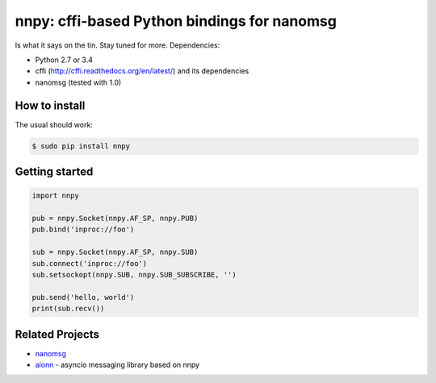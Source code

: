 nnpy: cffi-based Python bindings for nanomsg
============================================

Is what it says on the tin. Stay tuned for more. Dependencies:

- Python 2.7 or 3.4
- cffi (http://cffi.readthedocs.org/en/latest/) and its dependencies
- nanomsg (tested with 1.0)

How to install
--------------

The usual should work:

.. code-block:: shell

   $ sudo pip install nnpy

Getting started
---------------

.. code-block:: python
   
   import nnpy
   
   pub = nnpy.Socket(nnpy.AF_SP, nnpy.PUB)
   pub.bind('inproc://foo')
   
   sub = nnpy.Socket(nnpy.AF_SP, nnpy.SUB)
   sub.connect('inproc://foo')
   sub.setsockopt(nnpy.SUB, nnpy.SUB_SUBSCRIBE, '')
   
   pub.send('hello, world')
   print(sub.recv())

Related Projects
----------------

- `nanomsg <http://nanomsg.org/>`_
- `aionn <https://github.com/wrobell/aionn>`_ - asyncio messaging library based on nnpy
